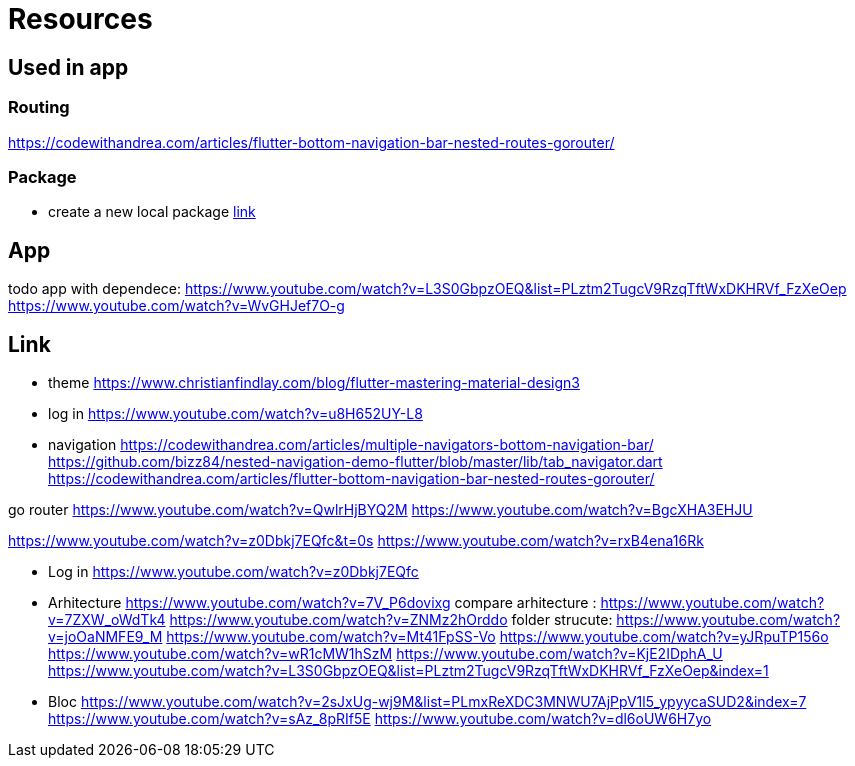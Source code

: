 = Resources

== Used in app

=== Routing

https://codewithandrea.com/articles/flutter-bottom-navigation-bar-nested-routes-gorouter/

=== Package

- create a new local package
https://www.youtube.com/watch?v=ZABb7PTkT58[link]

== App

todo app with dependece:
https://www.youtube.com/watch?v=L3S0GbpzOEQ&list=PLztm2TugcV9RzqTftWxDKHRVf_FzXeOep
https://www.youtube.com/watch?v=WvGHJef7O-g

== Link

* theme https://www.christianfindlay.com/blog/flutter-mastering-material-design3
* log in https://www.youtube.com/watch?v=u8H652UY-L8
* navigation
https://codewithandrea.com/articles/multiple-navigators-bottom-navigation-bar/
https://github.com/bizz84/nested-navigation-demo-flutter/blob/master/lib/tab_navigator.dart
https://codewithandrea.com/articles/flutter-bottom-navigation-bar-nested-routes-gorouter/

go router
https://www.youtube.com/watch?v=QwlrHjBYQ2M
https://www.youtube.com/watch?v=BgcXHA3EHJU

https://www.youtube.com/watch?v=z0Dbkj7EQfc&t=0s
https://www.youtube.com/watch?v=rxB4ena16Rk

* Log in
https://www.youtube.com/watch?v=z0Dbkj7EQfc

* Arhitecture
https://www.youtube.com/watch?v=7V_P6dovixg
compare arhitecture :
https://www.youtube.com/watch?v=7ZXW_oWdTk4
https://www.youtube.com/watch?v=ZNMz2hOrddo
folder strucute:
https://www.youtube.com/watch?v=joOaNMFE9_M
https://www.youtube.com/watch?v=Mt41FpSS-Vo
https://www.youtube.com/watch?v=yJRpuTP156o
https://www.youtube.com/watch?v=wR1cMW1hSzM
https://www.youtube.com/watch?v=KjE2IDphA_U
https://www.youtube.com/watch?v=L3S0GbpzOEQ&list=PLztm2TugcV9RzqTftWxDKHRVf_FzXeOep&index=1

* Bloc
https://www.youtube.com/watch?v=2sJxUg-wj9M&list=PLmxReXDC3MNWU7AjPpV1l5_ypyycaSUD2&index=7
https://www.youtube.com/watch?v=sAz_8pRIf5E
https://www.youtube.com/watch?v=dl6oUW6H7yo
